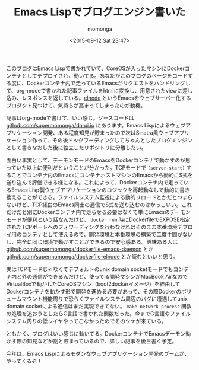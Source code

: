 #+TITLE: Emacs Lispでブログエンジン書いた
#+AUTHOR: momonga
#+DATE: <2015-09-12 Sat 23:47>
#+KEYWORDS: Emacs, Docker

 このブログはEmacs Lispで書かれていて、CoreOSが入ったマシンにDockerコンテナとしてデプロイされ、動いてる。あなたがこのブログのページをロードする度に、Dockerコンテナ内で走っているEmacsがリクエストをハンドリングして、org-modeで書かれた記事ファイルをhtmlに変換し、用意されたviewに差し込み、レスポンスを返している。[[https://github.com/nicferrier/elnode][elnode]] というEmacsをウェブサーバー化するプロダクト見つけて、気持ちが高まってしまったのが動機。

 記事はorg-modeで書けて、いい感じ。ソースコードは [[https://github.com/supermomonga/darui.io][github.com/supermomonga/darui.io]] にあります。Emacs Lispによるウェブアプリケーション開発、ある程度知見が貯まったので次はSinatra風ウェブアプリケーション作って、その後ドッグフーディングしてちゃんとしたブログエンジンとして書きなおした後に独立したリポジトリに分離したい。

  面白い事実として、デーモンモードのEmacsをDockerコンテナで動かすのが思っていた以上に便利だということが分かった。TCPモードで =(server-start)= することでコンテナ内のEmacsにコンテナホストマシンのEmacsから動的にS式を送り込んで評価できる様になる。これによって、Dockerコンテナ内で走っているEmacs Lisp製ウェブアプリケーションのロジックを再起動なしで動的に書き換えることができる。ファイルシステム監視による動的リロードとかだとつまらないけど、TCP経由のEmacs同士の通信でS式を送り込むのはかっこいい。これだけだと別にDockerコンテナ内で走らせる必要はなくて単にEmacsのデーモンモードが便利という話なんだけど、 =docker run= 時にDockerfileでEXPOSE指定されたTCPポートへのフォワーディングを行わなければそのまま本番環境デプロイ用のコンテナとして使えるので、開発環境と本番環境の構築で二度手間がないし、完全に同じ環境で動かすことができるので安心感ある。興味ある人は [[https://github.com/supermomonga/dockerfile-emacs-daemon][github.com/supermomonga/dockerfile-emacs-daemon]] とか [[https://github.com/supermomonga/dockerfile-elnode][github.com/supermomonga/dockerfile-elnode]] とか読むといいと思う。

  実はTCPモードじゃなくてデフォルトのunix domain socketモードでもコンテナ内と外の通信ができるんだけど、使ってる開発マシンがMacBook AirなのでVirtualBoxで動かしたCoreOSマシン（boot2dockerイメージ）を経由してDockerコンテナを動かす形で開発を進める必要があって、その際Dockerのボリュームマウント機能周りで恐らくファイルシステム周辺のバグに遭遇してunix domain socketによる通信はまだ実現できてない。 =make-network-process= 関数の処理を追おうとしたらC言語で書かれた関数だった。今までC言語やファイルシステム周りの低レイヤやってこなかったのでそのツケが来ている。


  ともかく、ブログはいい感じに動いてる。DockerコンテナでEmacsデーモン動かす際の知見などが割と貯まっているので、詳しい記事を後日書く予定。

  今年は、Emacs Lispによるモダンなウェブアプリケーション開発のブームが、やってくるぞ！
